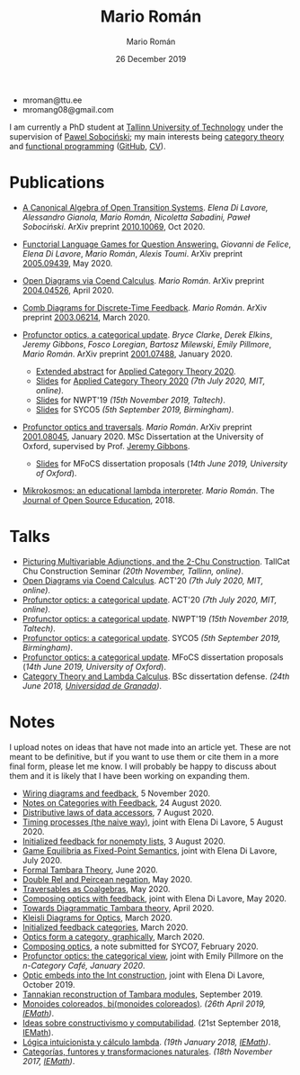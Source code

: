 #+Title: Mario Román
#+Author: Mario Román
#+Date: 26 December 2019
#+options: toc:nil date:t num:nil html-style:nil html-postamble:t
#+export_file_name: index.html

 - mroman@ttu.ee
 - mromang08@gmail.com

I am currently a PhD student at [[https://www.ttu.ee/][Tallinn University of Technology]] under the
supervision of [[https://www.ioc.ee/~pawel/][Pawel Sobociński]]; my main interests being [[https://en.wikipedia.org/wiki/Category_theory][category theory]] and
[[https://en.wikipedia.org/wiki/Functional_programming][functional programming]] ([[https://github.com/mroman42][GitHub]], [[https://mroman42.github.io/friggeri-cv-a4/cv.pdf][CV]]).

#+attr_html: :align center
#+attr_html: :width 200px
[[./mario.jpeg]]

* Publications

 * [[file:publications/opentransitionsystems.pdf][A Canonical Algebra of Open Transition Systems]]. /Elena Di Lavore, Alessandro
   Gianola, Mario Román, Nicoletta Sabadini, Paweł Sobociński/.  ArXiv preprint
   [[https://arxiv.org/abs/2010.10069][2010.10069]], Oct 2020.

 * [[file:notes/functoriallanguagegames.pdf][Functorial Language Games for Question Answering.]] /Giovanni de Felice/, /Elena
   Di Lavore/, /Mario Román/, /Alexis Toumi/. ArXiv preprint [[https://arxiv.org/abs/2005.09439][2005.09439]], May 2020.

 * [[file:publications/opendiagrams.pdf][Open Diagrams via Coend Calculus]]. /Mario Román/. ArXiv preprint
   [[https://arxiv.org/abs/2004.04526][2004.04526]], April 2020.

 * [[file:publications/combdiagramsfeedback.pdf][Comb Diagrams for Discrete-Time Feedback]]. /Mario Román/. ArXiv preprint
   [[https://arxiv.org/abs/2003.06214][2003.06214]], March 2020.

 * [[file:publications/profunctoropticsacategoricalupdate.pdf][Profunctor optics, a categorical update]]. /Bryce Clarke/, /Derek/
   /Elkins/, /Jeremy Gibbons/, /Fosco Loregian/, /Bartosz Milewski/, /Emily/
   /Pillmore/, /Mario Román/. ArXiv preprint [[https://arxiv.org/abs/2001.07488][2001.07488]], January 2020.

   * [[file:publications/profunctoropticsacategoricalupdateAbstract.pdf][Extended abstract]] for [[http://act2020.mit.edu/][Applied Category Theory 2020]].
   * [[file:talks/profunctoroptics-act20.pdf][Slides]] for [[http://act2020.mit.edu/][Applied Category Theory 2020]] /(7th July 2020, MIT, online)/.
   * [[file:talks/profunctoroptics-nwpt19.pdf][Slides]] for NWPT'19 /(15th November 2019, Taltech)/.
   * [[file:talks/profunctoroptics-syco5.pdf][Slides]] for SYCO5 /(5th September 2019, Birmingham)/.

 * [[file:publications/profunctoropticsandtraversals.pdf][Profunctor optics and traversals]]. /Mario Román/. ArXiv preprint [[https://arxiv.org/abs/2001.08045][2001.08045]],
   January 2020. MSc Dissertation at the University of Oxford, supervised by
   Prof. [[https://www.cs.ox.ac.uk/people/jeremy.gibbons/][Jeremy Gibbons]].

    * [[file:talks/profunctoroptics-mfocs.pdf][Slides]] for MFoCS dissertation proposals (/14th June 2019, University of Oxford/).

 * [[file:publications/mikrokosmos.pdf][Mikrokosmos: an educational lambda interpreter]]. /Mario Román/. The
   [[http://jose.theoj.org/papers/8324e9aa1019760e987673f55e335f34][Journal of Open Source Education]], 2018.

* Talks

 * [[file:talks/picturing-multivariable-adjunctions-and-the-2-chu-construction.pdf][Picturing Multivariable Adjunctions, and the 2-Chu Construction]]. TallCat Chu Construction Seminar /(20th November, Tallinn, online)/.
 * [[file:talks/opendiagrams-act20.pdf][Open Diagrams via Coend Calculus]]. ACT'20 /(7th July 2020, MIT, online)/.
 * [[file:talks/profunctoroptics-act20.pdf][Profunctor optics: a categorical update]]. ACT'20 /(7th July 2020, MIT, online)/.
 * [[https://mroman42.github.io/nwpt19-optics-talk/slides.pdf][Profunctor optics: a categorical update]]. NWPT'19 /(15th November 2019, Taltech)/.
 * [[file:talks/profunctoroptics-syco5.pdf][Profunctor optics: a categorical update]]. SYCO5 /(5th September 2019, Birmingham)/.
 * [[file:talks/profunctoroptics-mfocs.pdf][Profunctor optics: a categorical update]]. MFoCS dissertation proposals (/14th June 2019, University of Oxford/).
 * [[https://mroman42.github.io/ctlc-slides/slides.pdf][Category Theory and Lambda Calculus]]. BSc dissertation defense. /(24th June 2018, [[https://fciencias.ugr.es/en/][Universidad de Granada]])/.


* Notes
I upload notes on ideas that have not made into an article yet. These are not meant to be definitive, but if you want to use them or cite them in a more final form, please let me know. I will probably be happy to discuss about them and it is likely that I have been working on expanding them.


 * [[file:notes/wiringdiagramsfeedback.pdf][Wiring diagrams and feedback]], 5 November 2020.
 * [[file:notes/notes-on-categories-with-feedback.pdf][Notes on Categories with Feedback]], 24 August 2020.
 * [[file:notes/distributive-laws-of-data-accessors.pdf][Distributive laws of data accessors]], 7 August 2020.
 * [[file:notes/timing-processes.pdf][Timing processes (the naive way)]], joint with Elena Di Lavore, 5 August 2020.
 * [[file:notes/initialized-feedback-for-nonempty-lists.pdf][Initialized feedback for nonempty lists]], 3 August 2020.
 * [[file:notes/game-equilibria.pdf][Game Equilibria as Fixed-Point Semantics]], joint with Elena Di Lavore, July 2020.
 * [[file:notes/graphical-tambara-theory.pdf][Formal Tambara Theory]], June 2020.
 * [[file:notes/double-relations-for-negation.pdf][Double Rel and Peircean negation]], May 2020.
 * [[file:notes/traversables-as-coalgebras.pdf][Traversables as Coalgebras]], May 2020.
 * [[file:notes/composingopticswithfeedback.pdf][Composing optics with feedback]], joint with Elena Di Lavore, May 2020.
 * [[file:notes/diagrammatic-optics.pdf][Towards Diagrammatic Tambara theory]], April 2020.
 * [[file:notes/kleislioptics.pdf][Kleisli Diagrams for Optics]], March 2020.
 * [[file:notes/initializedfeedback.pdf][Initialized feedback categories]], March 2020.
 * [[file:notes/opticsformacategory.pdf][Optics form a category, graphically]], March 2020.
 * [[file:notes/composingoptics.pdf][Composing optics]], a note submitted for SYCO7, February 2020.
 * [[https://golem.ph.utexas.edu/category/2020/01/profunctor_optics_the_categori.html][Profunctor optics: the categorical view]], joint with Emily Pillmore on the /n-Category Café, January 2020/.
 * [[file:notes/opticembedsint.pdf][Optic embeds into the Int construction]], joint with Elena Di Lavore, October 2019.
 * [[file:notes/tannakiantambara.pdf][Tannakian reconstruction of Tambara modules]], September 2019.
 * [[https://mroman42.github.io/cosmoi/monoidescoloreadosbimonoidescoloreados.pdf][Monoides coloreados, bi(monoides coloreados)]]. /(26th April 2019, [[https://wpd.ugr.es/~iemath/][IEMath]])/.
 * [[https://mroman42.github.io/libreim-constructiva/constructiva.pdf][Ideas sobre constructivismo y computabilidad]]. (21st September 2018, [[https://wpd.ugr.es/~iemath/][IEMath]]).
 * [[https://github.com/mroman42/lambda.notes][Lógica intuicionista y cálculo lambda]]. /(19th January 2018, [[https://wpd.ugr.es/~iemath/][IEMath]])/.
 * [[https://github.com/mroman42/lambda.notes][Categorías, funtores y transformaciones naturales]]. /(18th November 2017, [[https://wpd.ugr.es/~iemath/][IEMath]])/.

